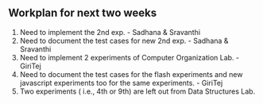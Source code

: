 #+Author: Integration team
#+Date:   <2015-12-14 Monday>

** Workplan for next two weeks

1) Need to implement the 2nd exp. - Sadhana & Sravanthi
2) Need to document the test cases for new 2nd exp. - Sadhana & Sravanthi
3) Need to implement 2 experiments of Computer Organization Lab. - GiriTej 
4) Need to document the test cases for the flash experiments and new javascript 
   experiments too for the same experiments. - GiriTej
5) Two experiments ( i.e., 4th or 9th) are left out from Data Structures Lab.
